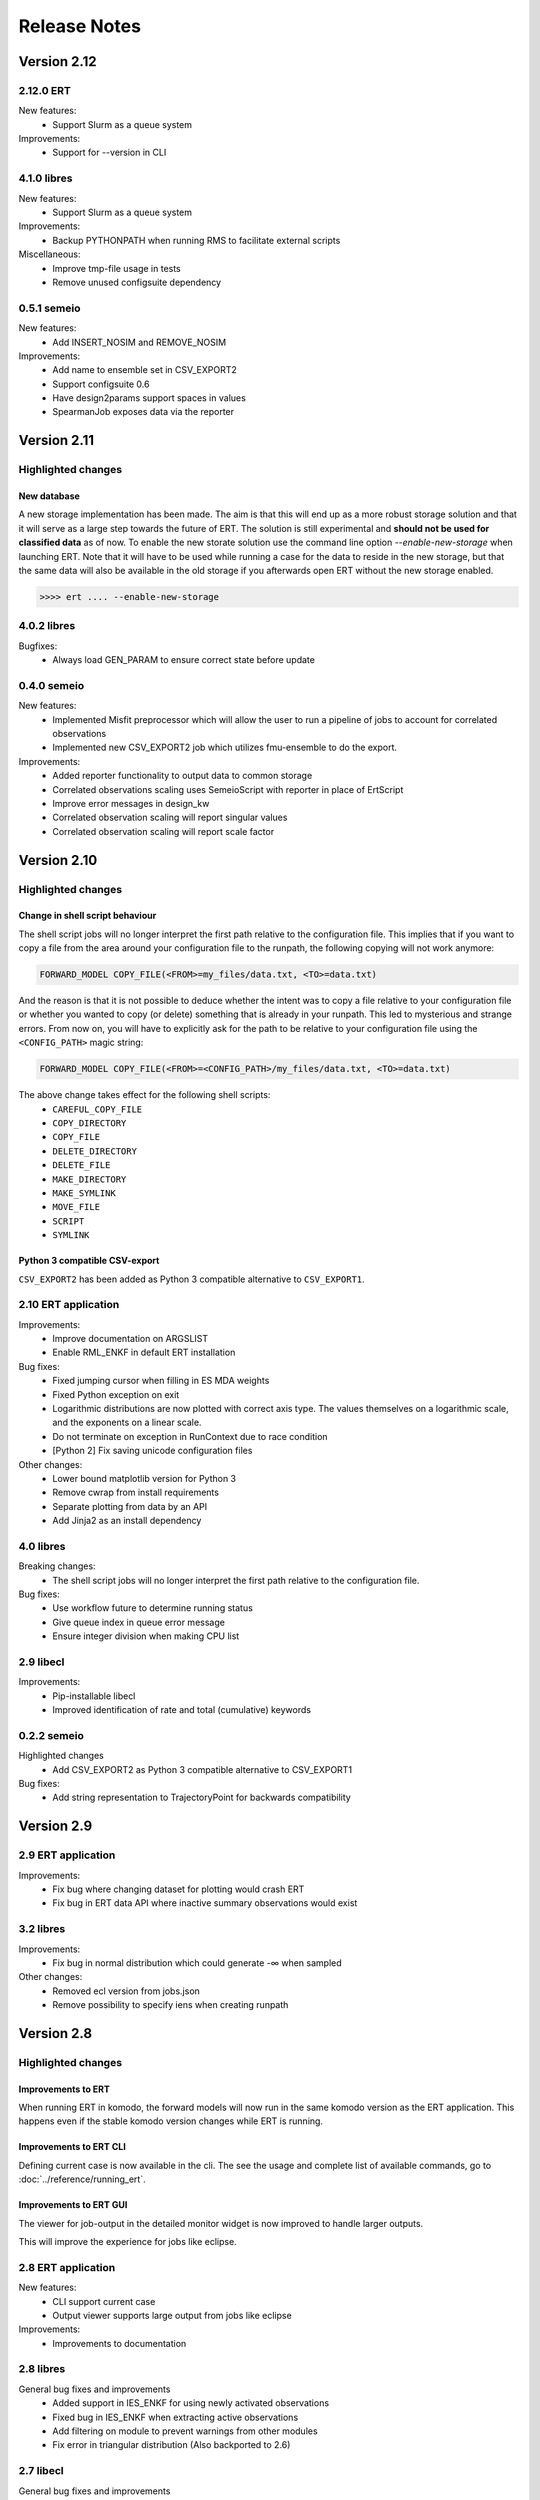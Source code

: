 Release Notes
=============

Version 2.12
------------

2.12.0 ERT
~~~~~~~~~~~~
New features:
  - Support Slurm as a queue system

Improvements:
  - Support for --version in CLI

4.1.0 libres
~~~~~~~~~~~~
New features:
  - Support Slurm as a queue system

Improvements:
  - Backup PYTHONPATH when running RMS to facilitate external scripts

Miscellaneous:
  - Improve tmp-file usage in tests
  - Remove unused configsuite dependency

0.5.1 semeio
~~~~~~~~~~~~
New features:
  - Add INSERT_NOSIM and REMOVE_NOSIM

Improvements:
  - Add name to ensemble set in CSV_EXPORT2
  - Support configsuite 0.6
  - Have design2params support spaces in values
  - SpearmanJob exposes data via the reporter

Version 2.11
------------

Highlighted changes
~~~~~~~~~~~~~~~~~~~

New database
############

A new storage implementation has been made. The aim is that this will end up
as a more robust storage solution and that it will serve as a large step
towards the future of ERT. The solution is still experimental and **should not be
used for classified data** as of now. To enable the new storate solution use the
command line option `--enable-new-storage` when launching ERT. Note that it
will have to be used while running a case for the data to reside in the new
storage, but that the same data will also be available in the old storage if
you afterwards open ERT without the new storage enabled.

.. code-block:: none

   >>>> ert .... --enable-new-storage

4.0.2 libres
~~~~~~~~~~~~
Bugfixes:
  - Always load GEN_PARAM to ensure correct state before update

0.4.0 semeio
~~~~~~~~~~~~
New features:
  - Implemented Misfit preprocessor which will allow the user to run a pipeline of jobs to account for correlated observations
  - Implemented new CSV_EXPORT2 job which utilizes fmu-ensemble to do the export.

Improvements:
  - Added reporter functionality to output data to common storage
  - Correlated observations scaling uses SemeioScript with reporter in place of ErtScript
  - Improve error messages in design_kw
  - Correlated observation scaling will report singular values
  - Correlated observation scaling will report scale factor

Version 2.10
------------

Highlighted changes
~~~~~~~~~~~~~~~~~~~

Change in shell script behaviour
################################

The shell script jobs will no longer interpret the first path relative to the
configuration file. This implies that if you want to copy a file from the area
around your configuration file to the runpath, the following copying will not
work anymore:

.. code-block:: none

   FORWARD_MODEL COPY_FILE(<FROM>=my_files/data.txt, <TO>=data.txt)

And the reason is that it is not possible to deduce whether the intent was to
copy a file relative to your configuration file or whether you wanted to copy
(or delete) something that is already in your runpath. This led to mysterious
and strange errors. From now on, you will have to explicitly ask for the path
to be relative to your configuration file using the ``<CONFIG_PATH>`` magic
string:

.. code-block:: none

   FORWARD_MODEL COPY_FILE(<FROM>=<CONFIG_PATH>/my_files/data.txt, <TO>=data.txt)

The above change takes effect for the following shell scripts:
  - ``CAREFUL_COPY_FILE``
  - ``COPY_DIRECTORY``
  - ``COPY_FILE``
  - ``DELETE_DIRECTORY``
  - ``DELETE_FILE``
  - ``MAKE_DIRECTORY``
  - ``MAKE_SYMLINK``
  - ``MOVE_FILE``
  - ``SCRIPT``
  - ``SYMLINK``

Python 3 compatible CSV-export
##############################

``CSV_EXPORT2`` has been added as Python 3 compatible alternative to ``CSV_EXPORT1``.

2.10 ERT application
~~~~~~~~~~~~~~~~~~~~

Improvements:
  - Improve documentation on ARGSLIST
  - Enable RML_ENKF in default ERT installation

Bug fixes:
  - Fixed jumping cursor when filling in ES MDA weights
  - Fixed Python exception on exit
  - Logarithmic distributions are now plotted with correct axis type. The
    values themselves on a logarithmic scale, and the exponents on a linear
    scale.
  - Do not terminate on exception in RunContext due to race condition
  - [Python 2] Fix saving unicode configuration files

Other changes:
  - Lower bound matplotlib version for Python 3
  - Remove cwrap from install requirements
  - Separate plotting from data by an API
  - Add Jinja2 as an install dependency

4.0 libres
~~~~~~~~~~~~

Breaking changes:
  - The shell script jobs will no longer interpret the first path relative to
    the configuration file.

Bug fixes:
  - Use workflow future to determine running status
  - Give queue index in queue error message
  - Ensure integer division when making CPU list

2.9 libecl
~~~~~~~~~~

Improvements:
  - Pip-installable libecl
  - Improved identification of rate and total (cumulative) keywords

0.2.2 semeio
~~~~~~~~~~~~

Highlighted changes
  - Add CSV_EXPORT2 as Python 3 compatible alternative to CSV_EXPORT1

Bug fixes:
  - Add string representation to TrajectoryPoint for backwards compatibility


Version 2.9
-----------

2.9 ERT application
~~~~~~~~~~~~~~~~~~~

Improvements:
  - Fix bug where changing dataset for plotting would crash ERT
  - Fix bug in ERT data API where inactive summary observations would exist

3.2 libres
~~~~~~~~~~~~

Improvements:
  - Fix bug in normal distribution which could generate -∞ when sampled

Other changes:
  - Removed ecl version from jobs.json
  - Remove possibility to specify iens when creating runpath

Version 2.8
-----------

Highlighted changes
~~~~~~~~~~~~~~~~~~~

Improvements to ERT
###################
When running ERT in komodo, the forward models will now run in the same komodo version as the ERT application. 
This happens even if the stable komodo version changes while ERT is running. 

Improvements to ERT CLI
#######################
Defining current case is now available in the cli. The see the usage and complete list of available commands, go to :doc:`../reference/running_ert`.


Improvements to ERT GUI
#######################
The viewer for job-output in the detailed monitor widget is now improved to handle larger outputs. 

This will improve the experience for jobs like eclipse.

2.8 ERT application
~~~~~~~~~~~~~~~~~~~

New features:
  - CLI support current case
  - Output viewer supports large output from jobs like eclipse

Improvements:
  - Improvements to documentation

2.8 libres
~~~~~~~~~~

General bug fixes and improvements
  - Added support in IES_ENKF for using newly activated observations
  - Fixed bug in IES_ENKF when extracting active observations
  - Add filtering on module to prevent warnings from other modules
  - Fix error in triangular distribution (Also backported to 2.6)

2.7 libecl
~~~~~~~~~~
General bug fixes and improvements
  - Add deprecation warnings when import ecl.ecl or import ert.ecl.

0.1 Semeio
~~~~~~~~~~

New workflow jobs:
  - CORRELATED_OBSERVATIONS_SCALING - Experimental
  - SPEARMAN_CORRELATION - Experimental

New jobs (Ported from ert-statoil for python 3): 
  - STEA
  - GENDATA_RFT
  - DESIGN2PARAM
  - DESIGN_KW

Add komodo_job_dispatch from equlibrium

Version 2.6
-----------

Highlighted changes
~~~~~~~~~~~~~~~~~~~

Improvements to ERT CLI
#######################
The text and shell interface has been removed from ERT, but the CLI interface has gotten a upgrade and now
included basic monitoring to show the progress of the running experiment. The CLI now also supports MDA and
running single workflows.

The see the usage and complete list of available commands, go to :doc:`../reference/running_ert`.


Improvements to ERT GUI
#######################
The ERT GUI now includes help links to relevant resources and the job monitoring window now also includes
memory usage information for each job. In addition, the output from the Eclipse job is treated like any
other job and you can now read it from the the job monitoring window.

Experimental features
#####################
The new iterative ensemble smoother algorithm has been added as an update algorithm.


2.6 ERT application
~~~~~~~~~~~~~~~~~~~

New features:
  - Add basic monitoring to ERT cli
  - Memory usage monitoring in GUI
  - CLI supports MDA
  - CLI supports running single workflow

Improvements:
  - Less resource intensive monitoring
  - Display config file name in all GUI window titles
  - Run dialog no longer closes when pressing esc
  - Improved exit monitoring when simulations fail
  - Active realizations field is automatically filled with the runable realizations available
  - Tailored plotting for single data points
  - Algorithm recommendations in menu
  - Check for observation data
  - Better support for lsf-nodes with unknown status
  - Communicate analysis completetion
  - Various improvements to the documentation
  - Document RMS job
  - Help links in the GUI

Code structure and tooling:
  - Removed all C-code and CMake
  - Removed ERT_SHARE_PATH
  - Make CLI independent of Qt

Breaking changes:
  - Removed the text and tui interfaces.

Experimental features:
  - New iterative ensemble smother algorithm
  - Python 3 support
  - PyQt5 support
  - Add plugin system for forward models

2.6 libres
~~~~~~~~~~
New features:
  - Suffix support for External Parameters
  - Back up existing parameters-file
  - Support for lower case shell scripts

Improvements:
  - Make runWorkflows static
  - Exposed enkf_main_have_obs in python
  - Added support for unknown status in the queue driver
  - Ensure that the number of required successful realization are not higher then the ensemble size
  - Fix yaml load warnings in python 3
  - Fix ecl load warnings in python 3
  - Improved support for when lsf executables are temporarily unavailable
  - Use subprocess instead of fork
  - General code and performance improvements

Bug fixes:
  - Log random seed
  - Make sure reporting does not fail
  - Remove double dash arguments from job arglists

Breaking changes:
  - Deprecated various unused keywords
  - Deprecated updating workflows
  - Remove SCHEDULE as HISTORY_SOURCE

Experimental features:
  - Programmatic initialization (Validation will come in a future release)

ERT forward models
~~~~~~~~~~~~~~~~~~~
Improvements:
  - Output from Eclipse job is treated like any other job


2.5 libecl
~~~~~~~~~~
General bug fixes and improvements

Changes:
  - More aggressively close files when loading summary vectors.
  - Dump mapaxes even though they are not applied
  - Ignore wells with blank names
  - Infer format from extension
  - Use 0-based indices for nnc's.
  - Allow for mixed case basenames
  - Reset before active cells are set

Version 2.5
-----------

This is a small release which only contains some improvements to the GUI due to
user feedback. See the *Highlighted* section for the most prominent changes. For a more
in-depth overview, as well as links to the relevant pull requests, we refer the
reader to the repository specific sections.

Highlighted changes
~~~~~~~~~~~~~~~~~~~

Open job logs from the GUI
#############################
Open the montoring by pressing `details`. If you select a realization and then
click either its `stdout` or `stderr` you will get the corresponding output
displayed in the GUI for easier debugging.

Notify user of failing workflows
###################################
If workflows fail a list of the failing workflows will be presented to the
user.

Polishing monitoring window
###################################
Several minor improvements to the monitoring section, including embedding it
into the existinging monitoring window, making the layout vertical to prevent
scrolling, not setting the start and end times before they actually exist,
colors etc is added to the monitoring window.

Debug after ensemble failure
####################################
The above capablilities are available also after the entire ensemble has
finished.


2.5 ert application
~~~~~~~~~~~~~~~~~~~

New functionality:
  - MacOS compatibility
  - Notify user of failed workflows
  - Allow the user to open logs from the forward models in the GUI

Improvement:
  - Revert to old plot style if more than one data point
  - Validate that target is specified when running an update via the `cli`
  - Merge detailed view into the old progress window
  - Vertical layout of monitoring for better usability
  - Fetch queue status for each forward model in the detailed monitoring. Border color indicates:
    Yellow, still running on queue. Black, finished. Red, failed

Others:
  - Documentation for setting up custom jobs.
  - Fix status on finished runs.


2.5 libres
~~~~~~~~~~
Minor code improvement and exposure of status files.

ert forward models
~~~~~~~~~~~~~~~~~~~
No changes.

libecl
~~~~~~~~~~
No changes.


Version 2.4
-----------

See the *Highlighted* section for the most prominent changes. For a more
in-depth overview, as well as links to the relevant pull requests, we refer the
reader to the repository specific sections.

Highlighted changes
~~~~~~~~~~~~~~~~~~~

Unified ERT binary
###########################
All launches of *ERT* is now to happen through the shell command ``ert``. To get
an overview of the various *ERT* tools, you can run ``ert --help``. You will then be
presented with the following overview.

::

    [scout@desktop ert]$ ert --help
    usage: ert [-h] {gui,text,shell,cli} ...

    ERT - Ensemble Reservoir Tool

    optional arguments:
      -h, --help            show this help message and exit

    Available user entries:
      ERT can be accessed through a GUI or CLI interface. Include one of the
      following arguments to change between the interfaces. Note that different
      entry points may require different additional arguments. See the help
      section for each interface for more details.  

      {gui,text,shell,cli}  Available entry points
        gui                 Graphical User Interface - opens up an independent
                            window for the user to interact with ERT.        
        cli                 Command Line Interface - provides a user interface in
                            the terminal.

Hence, ``ert gui my_config_file`` will launch the *ERT*-gui with the specified
configuration file. For detailed support for each of the options, use ``ert gui
--help`` etc.

ERT command line interface
###########################
The **cli** option listed above is new and will run *ERT* as a command line
interface with no further interaction after initialization. This will be the
supported command line interface of *ERT* in the future.

Forward model monitoring
######################################################
An essential new feature of *ERT 2.4* is a monitoring screen in the GUI
displaying the progress of each forward model in your ensemble. After
initiating the run, press the **Details** button to get an overview of the
progress of each of the forward models. In the view appearing you can click on
a specific realization to get even more details regarding that specific
realization.

Restarting failed realizations
####################################################
If some of your forward models failed there will appear a **Restart** button
when the run has finished, which will rerun only the failed realizations.

Run prior and posterior separately
####################################################
Many users have requested the possibility of running the prior and posterior
independently. This feature already exists in the advanced mode of the GUI, but
to make it more accessible to the users we have now made the advanced mode the
only mode.

To run your prior, you run an **Ensemble Experiment**. Then, to run an update you
click **Run Analysis** from the top menu of the main window; you can then specify
the target and source case and the update will be calculated. To evaluate your
posterior, you then run a new **Ensemble Experiment** with your target case.
After this, you can plot and compare just as if you had run an **Ensemble
Smoother** to begin with.

Generic tooling in the forward model
####################################################
As a first step towards more generic tooling in *ERT* forward models *ERT* will now dump all
parameters with their corresponding values to the runpath as *JSON*. The format
of this file is still experimental and will most likely change in a future
release of *ERT*, but one is still welcome to play around with the extra
possibilities this gives.

Generic templating
######################
Jinja based templating has been a great success in *Everest* and will most
likely be standardized in future version of *ERT* also; both with respect to
configuration templating and templating in the forward model itself. As a first
step towards this, a forward model named *TEMPLATE_RENDER* has been added. It
will load the parameter values that is dumped by *ERT* (described above),
optionally together with user specified *json*- and *yaml*-files and render a
specified template. For more on how to write *Jinja* template, see the official
`documentation <http://jinja.pocoo.org/docs/2.10/>`_.

Eclipse version in forward model
#################################
The recommended way of specifying the eclipse version is to pass ``<VERSION>``
as argument to the forward model ``ECLIPSE100`` instead of using
``ECLIPSE100_<MY_ECL_VERSION>``. The old format of putting the version in the
job name will be deprecated in the future.


2.4 ert application
~~~~~~~~~~~~~~~~~~~
PR: 162 - 257

New functionality:
  - Unified ERT binary `[165] <https://github.com/equinor/ert/pull/165>`__
  - Restart failed realizations `[206, 209] <https://github.com/equinor/ert/pull/206>`__
  - Forward model monitoring in GUI `[252] <https://github.com/equinor/ert/pull/252>`__

Improvement:
  - Print warning if decimal point is not `.` `[212] <https://github.com/equinor/ert/pull/212>`__
  - Fixed bug such that initial realization mask contains all `[213] <https://github.com/equinor/ert/pull/213>`__
  - Fixed bug in iterated smoother gui `[215] <https://github.com/equinor/ert/pull/215>`__
  - Always display advanced settings `[216] <https://github.com/equinor/ert/pull/216>`__
  - Change default plot size to emphasize discrete data `[243] <https://github.com/equinor/ert/pull/243>`__

Others:
  - Continued to move documentation into the manual.
  - TUI and shell is deprecated.
  - Improved automatic testing on FMU tutorial.

2.4 ert forward models
~~~~~~~~~~~~~~~~~~~~~~
PR: 114 - 126

New functionality:
  - Forward model for dynamic porevolume geertsma `[114] <https://github.com/equinor/ert-statoil/pull/114>`__

Improvements:
  - Eclipse version should be passed to job ECLIPSE_100 / ECLIPSE_300 as an argument

Others:
  - Major move of forward models from ert-statoil to libres


2.4 libres
~~~~~~~~~~
PR: 411 - 517

New functionality:
 - Job description can set environment vars `[431] <https://github.com/equinor/libres/pull/431/files>`__
 - Experimental dump of parameters to runpath as json `[436] <https://github.com/equinor/libres/pull/436>`__
 - Jinja based rendering forward model `[443] <https://github.com/equinor/libres/pull/443/files>`__
 - New config keyword NUM_CPU to override eclipse PARALLEL keyword `[455] <https://github.com/equinor/libres/pull/455/files>`__
 - Expose the algorithm iteration number as magic string <ITER> `[515] <https://github.com/equinor/libres/pull/515>`__

Improvements:
 - Fix bug in default standard deviation calculations `[513] <https://github.com/equinor/libres/pull/513>`__
 - Start scan for active observations at report step 0, instead of 1 `[439] <https://github.com/equinor/libres/pull/439>`__
 - Bug fixes in linear algebra code `[435] <https://github.com/equinor/libres/pull/435>`__
 - Improved job killing capabilities of local queue `[488] <https://github.com/equinor/libres/pull/488>`__

Others:
 - Various improvements to code due to now being a C++ project
 - Removed traces of WPRO and the RPCServer `[428] <https://github.com/equinor/libres/pull/428>`__
 - CAREFUL_COPY moved to libres `[424] <https://github.com/equinor/libres/pull/424>`__
 - Split simulator configuration into multiple files `[477] <https://github.com/equinor/libres/pull/477>`__


2.4 libecl
~~~~~~~~~~
PR: 506 - 579

New functionality:
 - Ability to compute geertsma based on dynamic porevolume `[530] <https://github.com/equinor/libecl/pull/530>`__
 - Support for Intersect NNC format `[533] <https://github.com/equinor/libecl/pull/533>`__
 - Support for extrapolation when resampling `[534] <https://github.com/equinor/libecl/pull/534>`__
 - Ability to load summary data from .csv-files `[536] <https://github.com/equinor/libecl/pull/536>`__
 - Identify region-to-region variables `[551] <https://github.com/equinor/libecl/pull/551>`__

Improvements:
 - Load LGR info when loading well info `[529] <https://github.com/equinor/libecl/pull/529>`__
 - Do not fail if restart file is missing icon `[549] <https://github.com/equinor/libecl/pull/549>`__

Others:
 - Various improvements to code due to now being a C++ project.
 - Improved documentation for Windows users
 - Improved Python 3 testing
 - Revert fortio changes to increase reading speed `[567] <https://github.com/equinor/libecl/pull/567>`__


Version 2.3
-----------

2.3 ert application
~~~~~~~~~~~~~~~~~~~
PR: 67 - 162


2.3 libres
~~~~~~~~~~
PR: 105 - 411


2.3 libecl
~~~~~~~~~~
PR: 170 - 506




Version 2.2
-----------

2.2: ert application
~~~~~~~~~~~~~~~~~~~~

Version 2.2.1 September 2017 PR: 1 - 66
Cherry-picked: `70 <https://github.com/Equinor/ert/pull/70/>`__

Misc:

 - Using res_config changes from libres `[16] <https://github.com/Equinor/ert/pull/16/>`__
 - files moved from libecl to libres: `[51] <https://github.com/Equinor/ert/pull/51>`__
 - replaced ert.enkf with res.enkf `[56] <https://github.com/Equinor/ert/pull/56/>`__
 - Created ErtVersion: [`61 <https://github.com/Equinor/ert/pull/61/>`__, `66 <https://github.com/Equinor/ert/pull/66/>`__].
 - Using res_config: [`62 <https://github.com/Equinor/ert/pull/62/>`__]
 - Removed dead workflow files: `[64] <https://github.com/Equinor/ert/pull/64/>`__

Build and testing:

 - Cleanup after repo split [`1 <https://github.com/Equinor/ert/pull/1/>`__, `2 <https://github.com/Equinor/ert/pull/2/>`__, `3 <https://github.com/Equinor/ert/pull/3/>`__ , `4 <https://github.com/Equinor/ert/pull/4/>`__, `5 <https://github.com/Equinor/ert/pull/5/>`__ , `6 <https://github.com/Equinor/ert/pull/6/>`__]
 - Added test_install functionality [`7 <https://github.com/Equinor/ert/pull/7/>`__]
 - Added travis build script for libecl+libres+ert:
   [`15 <https://github.com/Equinor/ert/pull/15/>`__, `17 <https://github.com/Equinor/ert/pull/17/>`__, `18 <https://github.com/Equinor/ert/pull/18/>`__, `19 <https://github.com/Equinor/ert/pull/19/>`__, `21 <https://github.com/Equinor/ert/pull/21/>`__, `26 <https://github.com/Equinor/ert/pull/26/>`__, `27 <https://github.com/Equinor/ert/pull/27/>`__, `39, <https://github.com/Equinor/ert/pull/39/>`__ `52 <https://github.com/Equinor/ert/pull/52/>`__-`55 <https://github.com/Equinor/ert/pull/55/>`__, `63 <https://github.com/Equinor/ert/pull/63/>`__]

 - MacOS build error: [`28 <https://github.com/Equinor/ert/pull/28/>`__].
 - Created simple gui_test bin/gui_test [`32 <https://github.com/Equinor/ert/pull/32/>`__]
 - cmake - create symlink: [`41 <https://github.com/Equinor/ert/pull/41/>`__, `42 <https://github.com/Equinor/ert/pull/42/>`__, `43 <https://github.com/Equinor/ert/pull/43/>`__]
 - Initial Python3 testing [`58 <https://github.com/Equinor/ert/pull/58/>`__, `60 <https://github.com/Equinor/ert/pull/60/>`__].


Queue and running:

 - Added base run model - gui model updates: [`20 <https://github.com/Equinor/ert/pull/20/>`__].
 - Added single simulation pretest running [`33 <https://github.com/Equinor/ert/pull/33/>`__, `36 <https://github.com/Equinor/ert/pull/36/>`__, `50 <https://github.com/Equinor/ert/pull/50/>`__, `67 <https://github.com/Equinor/ert/pull/67/>`__].
 - Add run_id to simulation batches.


2.2: libres
~~~~~~~~~~~

Version 2.2.9 September 2017 PR: 1 - 104
Cherry-picks: [`106 <https://github.com/Equinor/res/pull/106/>`__, `108 <https://github.com/Equinor/res/pull/108/>`__, `110 <https://github.com/Equinor/res/pull/110/>`__, `118 <https://github.com/Equinor/res/pull/118/>`__, `121 <https://github.com/Equinor/res/pull/121/>`__, `122 <https://github.com/Equinor/res/pull/122/>`__, `123 <https://github.com/Equinor/res/pull/123/>`__, `127 <https://github.com/Equinor/res/pull/127/>`__]

Misc:

 - implement legacy from ert.xxx [`1, <https://github.com/Equinor/res/pull/1/>`__ `20, <https://github.com/Equinor/res/pull/20/>`__ `21, <https://github.com/Equinor/res/pull/21/>`__ `22 <https://github.com/Equinor/res/pull/22/>`__]
 - Setting up libres_util and moving ert_log there [`13 <https://github.com/Equinor/res/pull/13/>`__, `44 <https://github.com/Equinor/res/pull/44/>`__, `48 <https://github.com/Equinor/res/pull/48/>`__].
 - Added subst_list + block_fs functionality to res_util - moved from
   libecl [`27 <https://github.com/Equinor/res/pull/27/>`__, `68 <https://github.com/Equinor/res/pull/68/>`__, `74 <https://github.com/Equinor/res/pull/74/>`__].
 - Do not generate parameters.txt if no GEN_KW is specified.[`89 <https://github.com/Equinor/res/pull/89/>`__]
 - Started using RES_VERSION [`91 <https://github.com/Equinor/res/pull/91/>`__].
 - CONFIG_PATH subtitution settings - bug fixed[`43 <https://github.com/Equinor/res/pull/43/>`__, `96 <https://github.com/Equinor/res/pull/96/>`__].
 - Will load summary if GEN_DATA is present [`123 <https://github.com/Equinor/res/pull/123/>`__, `127 <https://github.com/Equinor/res/pull/127/>`__]


Build and test fixes:

 - Simple functionality to do post-install testing[`3 <https://github.com/Equinor/res/pull/3/>`__]
 - Use libecl as cmake target[`6 <https://github.com/Equinor/res/pull/6/>`__,`15 <https://github.com/Equinor/res/pull/15/>`__]
 - removed stale binaries [`7 <https://github.com/Equinor/res/pull/7/>`__, `9 <https://github.com/Equinor/res/pull/9/>`__]
 - travis will build all repositories [`23 <https://github.com/Equinor/res/pull/23/>`__].
 - Travis + OSX [`69 <https://github.com/Equinor/res/pull/69/>`__, `72 <https://github.com/Equinor/res/pull/72/>`__]
 - Remove equinor specific settings from build sytem [`38 <https://github.com/Equinor/res/pull/38/>`__].
 - Travis split for parallell builds [`79 <https://github.com/Equinor/res/pull/79/>`__].


Config refactor:

  In this release cycle there have been large amount of changes to the
  code configuring the ERT state; the purpose of these changes has
  been to prepare for further development with Everest. The main net
  change is that a new configuration object - res_config has been
  created ,which holds all the configuration subobjects:

    [`10 <https://github.com/Equinor/res/pull/10/>`__, `14 <https://github.com/Equinor/res/pull/14/>`__, `35 <https://github.com/Equinor/res/pull/35/>`__, `39 <https://github.com/Equinor/res/pull/39/>`__, `45 <https://github.com/Equinor/res/pull/45/>`__, `52 <https://github.com/Equinor/res/pull/52/>`__, `54 <https://github.com/Equinor/res/pull/54/>`__, `58 <https://github.com/Equinor/res/pull/58/>`__-`62 <https://github.com/Equinor/res/pull/62/>`__, `66 <https://github.com/Equinor/res/pull/66/>`__, `75 <https://github.com/Equinor/res/pull/75/>`__]


Queue layer:

 - Improved logging [`17 <https://github.com/Equinor/res/pull/17/>`__, `37 <https://github.com/Equinor/res/pull/37/>`__].
 - Funcionality to create a queue_config object copy [`36 <https://github.com/Equinor/res/pull/36/>`__].

 As part of this development cycle the job_dispatch script has been
 included in the libres distribution. There are many PR's related to
 this script:

    [`28 <https://github.com/Equinor/res/pull/28/>`__, `40 <https://github.com/Equinor/res/pull/40/>`__, `41 <https://github.com/Equinor/res/pull/1/>`__, `51 <https://github.com/Equinor/res/pull/51/>`__, `53 <https://github.com/Equinor/res/pull/53/>`__, `63 <https://github.com/Equinor/res/pull/63/>`__, `64 <https://github.com/Equinor/res/pull/64/>`__, `83 <https://github.com/Equinor/res/pull/83/>`__, `84 <https://github.com/Equinor/res/pull/84/>`__, `85 <https://github.com/Equinor/res/pull/85/>`__, `93 <https://github.com/Equinor/res/pull/93/>`__, `94 <https://github.com/Equinor/res/pull/94/>`__, `95 <https://github.com/Equinor/res/pull/95/>`__, `97 <https://github.com/Equinor/res/pull/97/>`__-`99 <https://github.com/Equinor/res/pull/99/>`__,
     `101 <https://github.com/Equinor/res/pull/101/>`__, `103 <https://github.com/Equinor/res/pull/103/>`__, `108 <https://github.com/Equinor/res/pull/108/>`__, `110 <https://github.com/Equinor/res/pull/110/>`__]

 - Create a common run_id for one batch of simulations, and generally
   treat one batch of simulations as one unit, in a better way than
   previously: [`42 <https://github.com/Equinor/res/pull/42/>`__, `67 <https://github.com/Equinor/res/pull/67/>`__]

 - Added PPU (Paay Per Use) code to LSF driver [`71 <https://github.com/Equinor/res/pull/71/>`__].
 - Workflow job PRE_SIMULATION_COPY [`73 <https://github.com/Equinor/res/pull/73/>`__, `88 <https://github.com/Equinor/res/pull/88/>`__].
 - Allow to unset QUEUE_OPTION [`87 <https://github.com/Equinor/res/pull/87/>`__].
 - Jobs failing due to dead nodes are restarted [`100 <https://github.com/Equinor/res/pull/100/>`__].


Documentation:

  - Formatting bugs: [`49 <https://github.com/Equinor/res/pull/49/>`__, `50 <https://github.com/Equinor/res/pull/50/>`__]
  - Removed doxygen + build rst [`29 <https://github.com/Equinor/res/pull/29/>`__]

2.2: libecl
~~~~~~~~~~~

Version 2.2.0 September 2017 PR: 1 - 169
Open PR: 108, 145

Grid:

 - Extracted implementation ecl_nnc_geometry [`1 <https://github.com/Equinor/libecl/pull/1/>`__, `66 <https://github.com/Equinor/libecl/pull/66/>`__, `75 <https://github.com/Equinor/libecl/pull/75/>`__, `78 <https://github.com/Equinor/libecl/pull/78/>`__, `80 <https://github.com/Equinor/libecl/pull/80/>`__, `109 <https://github.com/Equinor/libecl/pull/109/>`__].
 - Fix bug in cell_contains for mirrored grid [`51 <https://github.com/Equinor/libecl/pull/51/>`__, `53 <https://github.com/Equinor/libecl/pull/53/>`__].
 - Extract subgrid from grid [`56 <https://github.com/Equinor/libecl/pull/56/>`__].
 - Expose mapaxes [`63 <https://github.com/Equinor/libecl/pull/63/>`__, `64 <https://github.com/Equinor/libecl/pull/64/>`__].
 - grid.get_lgr - numbered lookup [`83 <https://github.com/Equinor/libecl/pull/83/>`__]
 - Added NUMRES values to EGRID header [`125 <https://github.com/Equinor/libecl/pull/125/>`__].

Build & testing:

 - Removed warnings - added pylint [`4 <https://github.com/Equinor/libecl/pull/4/>`__, `5 <https://github.com/Equinor/libecl/pull/5/>`__, `6 <https://github.com/Equinor/libecl/pull/6/>`__, `10 <https://github.com/Equinor/libecl/pull/10/>`__, `11 <https://github.com/Equinor/libecl/pull/11/>`__, `12 <https://github.com/Equinor/libecl/pull/12/>`__]
 - Accept any Python 2.7.x version [`17 <https://github.com/Equinor/libecl/pull/17/>`__, `18 <https://github.com/Equinor/libecl/pull/18/>`__]
 - Remove ERT testing & building [`3 <https://github.com/Equinor/libecl/pull/3/>`__, `19 <https://github.com/Equinor/libecl/pull/19/>`__]
 - Changes to Python/cmake machinery [`25 <https://github.com/Equinor/libecl/pull/25/>`__, `30 <https://github.com/Equinor/libecl/pull/3/>`__, `31 <https://github.com/Equinor/libecl/pull/31/>`__, `32 <https://github.com/Equinor/libecl/pull/32/>`__, `49 <https://github.com/Equinor/libecl/pull/49/>`__, `52 <https://github.com/Equinor/libecl/pull/52/>`__, `62 <https://github.com/Equinor/libecl/pull/62/>`__].
 - Added cmake config file [`33 <https://github.com/Equinor/libecl/pull/33/>`__, `44 <https://github.com/Equinor/libecl/pull/44/>`__, `45 <https://github.com/Equinor/libecl/pull/45/>`__, `47 <https://github.com/Equinor/libecl/pull/47/>`__].
 - Only *one* library [`54 <https://github.com/Equinor/libecl/pull/54/>`__, `55 <https://github.com/Equinor/libecl/pull/55/>`__, `58 <https://github.com/Equinor/libecl/pull/58/>`__, `69 <https://github.com/Equinor/libecl/pull/69/>`__, `73 <https://github.com/Equinor/libecl/pull/73/>`__, `77 <https://github.com/Equinor/libecl/pull/77/>`__, `91 <https://github.com/Equinor/libecl/pull/91/>`__, `133 <https://github.com/Equinor/libecl/pull/133/>`__]
 - Removed stale binaries [`59 <https://github.com/Equinor/libecl/pull/59/>`__].
 - Require cmake >= 2.8.12 [`67 <https://github.com/Equinor/libecl/pull/67/>`__].
 - Fix build on OSX [`87 <https://github.com/Equinor/libecl/pull/87/>`__, `88 <https://github.com/Equinor/libecl/pull/88/>`__, `95 <https://github.com/Equinor/libecl/pull/95/>`__, `103 <https://github.com/Equinor/libecl/pull/103/>`__].
 - Fix broken behavior with internal test data [`97 <https://github.com/Equinor/libecl/pull/97/>`__].
 - Travis - compile with -Werror [`122 <https://github.com/Equinor/libecl/pull/122/>`__, `123 <https://github.com/Equinor/libecl/pull/123/>`__, `127 <https://github.com/Equinor/libecl/pull/127/>`__, `130 <https://github.com/Equinor/libecl/pull/130/>`__]
 - Started to support Python3 syntax [`150 <https://github.com/Equinor/libecl/pull/150/>`__, `161 <https://github.com/Equinor/libecl/pull/161/>`__]
 - Add support for paralell builds on Travis [`149 <https://github.com/Equinor/libecl/pull/149/>`__]

libecl now fully supports OSX. On Travis it is compiled with
-Werror=all which should protect against future warnings.

C++:

 - Removed use of deignated initializers [`7 <https://github.com/Equinor/libecl/pull/7/>`__].
 - Memory leak in EclFilename.cpp [`14 <https://github.com/Equinor/libecl/pull/14/>`__].
 - Guarantee C linkage for ecl_data_type [`65 <https://github.com/Equinor/libecl/pull/65/>`__].
 - New smspec overload [`89 <https://github.com/Equinor/libecl/pull/89/>`__].
 - Use -std=c++0x if -std=c++11 is unavailable [`118 <https://github.com/Equinor/libecl/pull/118/>`__]
 - Make all of (previous( libutil compile with C++ [`162 <https://github.com/Equinor/libecl/pull/162/>`__]

Well:

 - Get well rates from restart files [`8 <https://github.com/Equinor/libecl/pull/8/>`__, `20 <https://github.com/Equinor/res/pull/20/>`__].
 - Test if file exists before load [`111 <https://github.com/Equinor/libecl/pull/111/>`__].
 - Fix some warnings [`169 <https://github.com/Equinor/libecl/pull/169/>`__]

Core:

 - Support for variable length strings in binary eclipse files [`13 <https://github.com/Equinor/libecl/pull/13/>`__, `146 <https://github.com/Equinor/libecl/pull/146/>`__].
 - Renamed root package ert -> ecl [`21 <https://github.com/Equinor/libecl/pull/21/>`__]
 - Load INTERSECT summary files with NAMES instead WGNAMES [`34 <https://github.com/Equinor/libecl/pull/34/>`__ - `39 <https://github.com/Equinor/libecl/pull/39/>`__].
 - Possible memory leak: [`61 <https://github.com/Equinor/libecl/pull/61/>`__]
 - Refactored binary time search in __get_index_from_sim_time() [`113 <https://github.com/Equinor/libecl/pull/113/>`__]
 - Possible to mark fortio writer as "failed" - will unlink on close [`119 <https://github.com/Equinor/libecl/pull/119/>`__].
 - Allow keywords of more than 8 characters [`120 <https://github.com/Equinor/libecl/pull/120/>`__, `124 <https://github.com/Equinor/libecl/pull/124/>`__].
 - ecl_sum writer: Should write RESTART keyword [`129 <https://github.com/Equinor/libecl/pull/129/>`__, `131 <https://github.com/Equinor/libecl/pull/131/>`__]
 - Made EclVersion class [`160 <https://github.com/Equinor/libecl/pull/160/>`__]
 - Functionality to dump an index file for binary files: [`155 <https://github.com/Equinor/libecl/pull/155/>`__, `159 <https://github.com/Equinor/libecl/pull/159/>`__, `163 <https://github.com/Equinor/libecl/pull/163/>`__, `166 <https://github.com/Equinor/libecl/pull/166/>`__, `167 <https://github.com/Equinor/libecl/pull/167/>`__]

Misc:

 - Added legacy pacakge ert/ [`48 <https://github.com/Equinor/libecl/pull/48/>`__, `99 <https://github.com/Equinor/libecl/pull/99/>`__]
 - Improved logging - adding enums for og levels [`90 <https://github.com/Equinor/libecl/pull/90/>`__, `140 <https://github.com/Equinor/libecl/pull/140/>`__, `141 <https://github.com/Equinor/libecl/pull/141/>`__]
 - Refactored to use snake_case instead of CamelCase [`144 <https://github.com/Equinor/libecl/pull/144/>`__, `145 <https://github.com/Equinor/libecl/pull/145/>`__]


-----------------------------------------------------------------

Version 2.1.0 February 2017  PR: 1150 - 1415
Open PR: 1352, 1358, 1362

Queue system/workflows:

 - Functionality to blacklist nodes from LSF [1240, 1256, 1258, 1274, 1412, 1415].
 - Use bhist command to check lsf job status if job has expired from bjobs [1301].
 - Debug output from torque goes to stdout [1151].
 - Torque driver will not abort if qstat returns invalid status [1411].
 - Simulation status USER_EXIT - count as failed [1166].
 - Added Enum identifier 'JOB_QUEUE_DO_KILL_NODE_FAILURE [1268].
 - Have deprecated the ability to set queue options directly on the drivers [1288].
 - Added system for version specific loading for workflow job model
   description files [1177].
 - Job loader should not try to load from directory [1187].
 - Refactoring of max runtime - initiated from WPRO [1237].
 - Determine which nodes are running a job [1251].

Build updates:

 - Check if python modules are present in the required version [1150].
 - Do not build ERT_GUI if PyQt4 is not found [1150, 1230].
 - Do not fail build numpy is not found [1153].
 - Allow for user provided CMAKE_C_FLAGS on linux [1300].
 - Require exactly version 2.7 of Python [1307].
 - Travis testing improvements [1363].
 - Removed devel/ directory from source [1196].
 - Setting correct working directory, and build target dependency
   for sphinx-apidoc / html generation [1385].

Eclipse library:

 - C++ move constructor and operator= for smspec_node [1155, 1200].
 - fortio_ftruncate( ) [1161].
 - INIT writer will write keywords DEPTH, DX, DY, DZ [1164, 1172, 1311, 1388].
 - Grid writer will take unit system enum argument [1164].
 - New function ecl_kw_first_different( ) [1165].
 - Completion variables can be treated as totals [1167].
 - Fixed bug in ecl_kw_compare_numeric( ) [1168].
 - Refactored / inlined volume calculations in ecl_grid [1173, 1184].
 - Made function ecl_kw_size_and_type_equal() public [1192].
 - Fixed bug in ecl_grid_cell_contains() [1402, 1404, 1195, 1419].
 - OOM bug in ecl_kw_grdecl loader for large files [1207].
 - Cache cell volumes in ecl_grid [1228].
 - Geertsma / gravity functionality [1227, 1284, 1289, 1292, 1364, 1408].
 - Summary + restart - will allow some keyword differences [1296].
 - Implemented ecl_rst_file_open_write_seek( ) [1236].
 - Optionally apply mapaxes [1242, 1281].
 - Expose and use ecl_file_view datastructere - stop using 'blocks' in ecl_file objects [1250].
 - ecl_sum will internalize Aquifer variables [1275].
 - Make sure region properties RxxT are marked as total + depreecated some properties [1285].
 - ecl_kw_resize() + C++ operator[] [1316]
 - Added small C++ utility to create eclipse filenames[1396].
 - Make sure restart and INIT files are written with correct unit ID [1399, 1407].
 - Skip keyword data type: 'C010' without failing [1406, 1410].
 - Adding parsing of the last (optional) config token for the SLAVES kwd [1409].
 - Add nnc index to the information exported by ecl_nnc_export() [1204].
 - Marked solvent related total keywords ?NIT and ?NPT.* as totals [1241].
 - Top active cell in grid [1322].
 - Added absolute epsilon to ecl_kw comparsion [1345,1351].

Smoother, updates and 'running':

 - Fixed bug with local updates of GEN_DATA [1291].
 - Changed default MDA weights and removed file input [1156, 1190, 1191].
 - Bug in handling of failed realisations [1163].
 - Fix bug missing assignment of analysis module in ES-MDA [1179].
 - OpenMP implementation of fwd_step [1185, 1324,1342].
 - Removes the ability to update dynamic variables [1189].
 - Allow max CV FOLD to be the number of ensembles [1205, 1208].
 - Fix for min_realizations logic [1206].
 - Can assign a specific analyis module for one local update [1224].
 - Handle updates when some summary relaisations are "too short" [1400, 1405].
 - Extending hook manager to support PRE_UPDATE and POST_UPDATE hooks [1340,1360].
 - RML logging is on by default [1318].
 - Changed default ENKF_ALPHA value to 3.0 [??]
 - Implemented subsspacce inversion algorithm [1334, 1344].

libgeometry:

 - Added function to create new geo_surface (i.e. IRAP) object [1308].
 - Get (x, y) pos from surface [1395].

Python code:

 - cwrap has been moved out to stand-alone module, out of ert
   package [1159, 1320, 1325, 1326, 1328, 1332, 1338, 1341, 1343, 1347, 1350, 1353]
 - Simplified loading of shared libraries [1234].
 - Python3 preparations [1231, 1347].
 - Added __repr__ methods: [1266, 1327, 1329, 1331, 1348, 1373, 1375, 1377, 1384, 1387].
 - Implement __getitem__( ) for gen_data [1331].
 - Removed cstring_obj Python class [1387].
 - EclKW.numpy_array returns shared buffer ndarray [1180].
 - Minor bug in ecl_kw.py [1171].
 - Added EclKW.numpyView( ) and EclKW.numpyCopy( ) [1188].
 - Bug in EclKW slice access [1203].
 - Expose active_list better in Python [1392].
 - @TYPE@_vector suppports negative indices in __getitem__ and
   __setitem__; added repr method [1378].
 - added root() methdo ert/__init__.py [1293].

GUI / Configuration / Documentation

 - Bug when viewing plots while simulating [1157.]
 - Bug when plotting short vectors [1303].
 - Completely refactored the ERT Gui event system [1158, 1162].
 - Marked keywords INIT_SECTION and SCHEDULE_FILE as deprecated [1181].
 - Removed outdated keywords from documentation [1390].
 - Documented UMASK keyword [1186].
 - ConfigParser: Can turn off validation + warnings [1233, 1249, 1287].
 - Make ies advanced option only [1401].
 - Removing MAX_RUNNING_LOCAL and MAX_RUNNING_LSF from user doc [1398].
 - Apply plot style to other plots [1397].
 - Fig bug in initialization when out of range [1394].
 - Added new object for generic config settings [1391].
 - Changes to plot settings [11359,376,1380,1382,1386].
 - Fix bug in load case manually [1368].
 - Documentation of plugins [1194].
 - Changed all time handling to UTC. This will affect loading old cases [1229, 1257].
 - Removed keyword QC_PATH + updated GRID [1263].
 - Making sure the ertshell is creating the run path [1280].
 - Create Doxygen [1277,1278,1294,1309,1317].
 - Ability to run analysis from GUI [1314].
 - Improved documentation of priors [1319].
 - Bug in config parsing with relative paths [1333].
 - Field documentation updates [1337].


libwecl_well:

  - Internalize rates for wells and connections in the well library
    [1403].
  - New function well_ts_get_name() [1393].

libutil:

  - Functions for parsing and outputting dates in ISO format[1248].
  - stringlist_join - like Python str.join [1243].
  - bug in matrix_dgemm [1286].
  - Resurrected block_fs utilities from the past [1297].
  - Slicing for runpath_list [1356].

